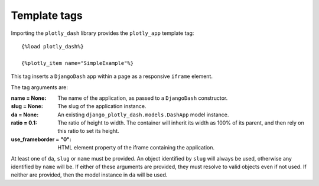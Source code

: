 .. _template_tags:

Template tags
=============

Importing the ``plotly_dash`` library provides the ``plotly_app`` template tag::

  {%load plotly_dash%}

  {%plotly_item name="SimpleExample"%}

This tag inserts
a ``DjangoDash`` app within a page as a responsive ``iframe`` element.

The tag arguments are:

:name = None: The name of the application, as passed to a ``DjangoDash`` constructor.
:slug = None: The slug of the application instance.
:da = None: An existing ``django_plotly_dash.models.DashApp`` model instance.
:ratio = 0.1: The ratio of height to width. The container will inherit its width as 100% of its parent, and then rely on
              this ratio to set its height.
:use_frameborder = "0": HTML element property of the iframe containing the application.

At least one of ``da``, ``slug`` or ``name`` must be provided. An object identified by ``slug`` will always be used, otherwise any
identified by ``name`` will be. If either of these arguments are provided, they must resolve to valid objects even if
not used. If neither are provided, then the model instance in ``da`` will be used.


